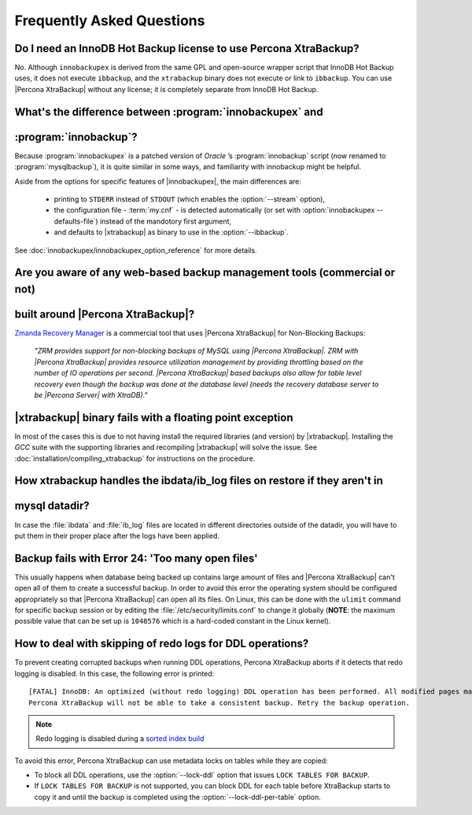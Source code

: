==========================
Frequently Asked Questions
==========================

Do I need an InnoDB Hot Backup license to use Percona XtraBackup?
=================================================================

No. Although ``innobackupex`` is derived from the same GPL and open-source
wrapper script that InnoDB Hot Backup uses, it does not execute ``ibbackup``,
and the ``xtrabackup`` binary does not execute or link to ``ibbackup``. You
can use |Percona XtraBackup| without any license; it is completely separate
from InnoDB Hot Backup.

What's the difference between :program:`innobackupex` and
=========================================================
:program:`innobackup`?
======================

Because :program:`innobackupex` is a patched version of *Oracle* ’s
:program:`innobackup` script (now renamed to :program:`mysqlbackup`), it is
quite similar in some ways, and familiarity with innobackup might be helpful.

Aside from the options for specific features of |innobackupex|, the main
differences are:

  * printing to ``STDERR`` instead of ``STDOUT`` (which enables the
    :option:`--stream` option),

  * the configuration file - :term:`my.cnf` - is detected automatically (or
    set with :option:`innobackupex --defaults-file`) instead of the mandotory
    first argument,

  * and defaults to |xtrabackup| as binary to use in the :option:`--ibbackup`.

See :doc:`innobackupex/innobackupex_option_reference` for more details.

Are you aware of any web-based backup management tools (commercial or not)
==========================================================================
built around |Percona XtraBackup|?
==================================

`Zmanda Recovery Manager <http://www.zmanda.com/zrm-mysql-enterprise.html>`_ is
a commercial tool that uses |Percona XtraBackup| for Non-Blocking Backups:

 *"ZRM provides support for non-blocking backups of MySQL using |Percona
 XtraBackup|. ZRM with |Percona XtraBackup| provides resource utilization
 management by providing throttling based on the number of IO operations per
 second. |Percona XtraBackup| based backups also allow for table level recovery
 even though the backup was done at the database level (needs the recovery
 database server to be |Percona Server| with XtraDB)."*

|xtrabackup| binary fails with a floating point exception
=========================================================

In most of the cases this is due to not having install the required libraries
(and version) by |xtrabackup|. Installing the *GCC* suite with the supporting
libraries and recompiling |xtrabackup| will solve the issue. See
:doc:`installation/compiling_xtrabackup` for instructions on the procedure.

How xtrabackup handles the ibdata/ib_log files on restore if they aren't in
===========================================================================
mysql datadir?
==============

In case the :file:`ibdata` and :file:`ib_log` files are located in different
directories outside of the datadir, you will have to put them in their proper
place after the logs have been applied.

Backup fails with Error 24: 'Too many open files'
=================================================

This usually happens when database being backed up contains large amount of
files and |Percona XtraBackup| can't open all of them to create a successful
backup. In order to avoid this error the operating system should be configured
appropriately so that |Percona XtraBackup| can open all its files. On Linux,
this can be done with the ``ulimit`` command for specific backup session or by
editing the :file:`/etc/security/limits.conf` to change it globally (**NOTE**:
the maximum possible value that can be set up is ``1048576`` which is a
hard-coded constant in the Linux kernel).

How to deal with skipping of redo logs for DDL operations?
==========================================================

To prevent creating corrupted backups when running DDL operations,
Percona XtraBackup aborts if it detects that redo logging is disabled.
In this case, the following error is printed::

 [FATAL] InnoDB: An optimized (without redo logging) DDL operation has been performed. All modified pages may not have been flushed to the disk yet.
 Percona XtraBackup will not be able to take a consistent backup. Retry the backup operation.

.. note:: Redo logging is disabled during a `sorted index build
   <https://dev.mysql.com/doc/refman/5.7/en/sorted-index-builds.html>`_

To avoid this error,
Percona XtraBackup can use metadata locks on tables while they are copied:

* To block all DDL operations, use the :option:`--lock-ddl` option
  that issues ``LOCK TABLES FOR BACKUP``.

* If ``LOCK TABLES FOR BACKUP`` is not supported,
  you can block DDL for each table
  before XtraBackup starts to copy it
  and until the backup is completed
  using the :option:`--lock-ddl-per-table` option.


